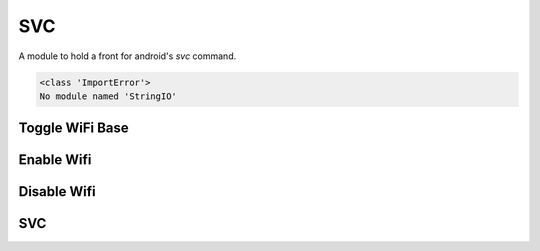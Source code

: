 SVC
===

A module to hold a front for android's `svc` command.

.. code::

    <class 'ImportError'>
    No module named 'StringIO'
    



Toggle WiFi Base
----------------

.. uml::

   BaseClass <|-- ToggleWifiBase

.. module:: apetools.commands.svc
.. autosummary::
   :toctree: api

   ToggleWifiBase
   ToggleWifiBase.command
   ToggleWifiBase.__call__




Enable Wifi
-----------

.. uml::

   ToggleWifiBase <|-- EnableWifi

.. autosummary::
   :toctree: api

   EnableWifi
   EnableWifi.__call__




Disable Wifi
------------

.. uml::

   ToggleWifiBase <|-- DisableWifi

.. autosummary::
   :toctree: api

   DisableWifi
   DisableWifi.__call__
    



SVC
---

.. uml::

   BaseClass <|-- Svc

.. autosummary::
   :toctree: api

   Svc
   Svc.connection
   Svc.call_svc
   Svc.enable_wifi
   Svc.disable_wifi
   Svc.validate
    


